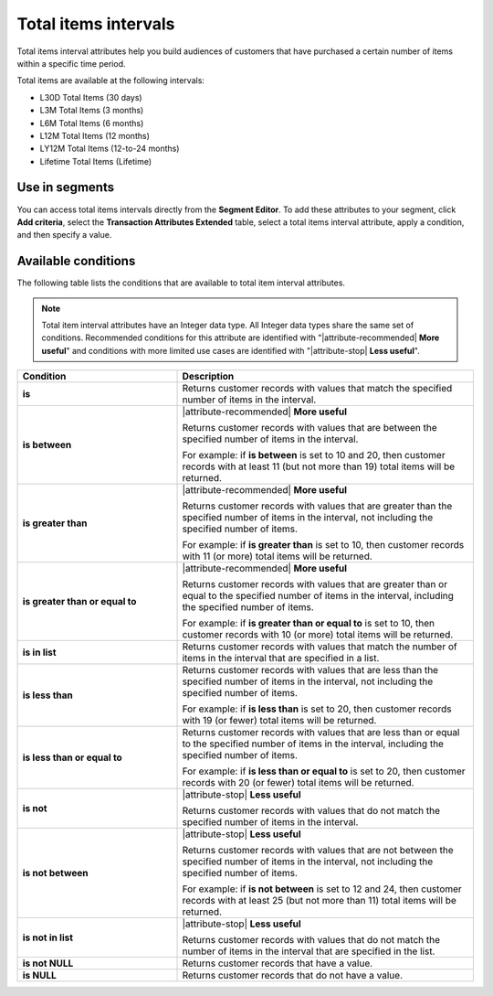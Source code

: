 .. 
.. https://docs.amperity.com/reference/
.. 


.. meta::
    :description lang=en:
        The number of items that were purchased at defined intervals, such as 30 days, 3 months, or 12 months.

.. meta::
    :content class=swiftype name=body data-type=text:
        The number of items that were purchased at defined intervals, such as 30 days, 3 months, or 12 months.

.. meta::
    :content class=swiftype name=title data-type=string:
        Total items intervals

==================================================
Total items intervals
==================================================

.. attribute-total-items-intervals-start

Total items interval attributes help you build audiences of customers that have purchased a certain number of items within a specific time period.

.. attribute-total-items-intervals-end

.. attribute-total-items-intervals-list-start

Total items are available at the following intervals:

* L30D Total Items (30 days)
* L3M Total Items (3 months)
* L6M Total Items (6 months)
* L12M Total Items (12 months)
* LY12M Total Items (12-to-24 months)
* Lifetime Total Items (Lifetime)

.. attribute-total-items-intervals-list-end


.. _attribute-total-items-intervals-segment:

Use in segments
==================================================

.. attribute-total-items-intervals-segment-start

You can access total items intervals directly from the **Segment Editor**. To add these attributes to your segment, click **Add criteria**, select the **Transaction Attributes Extended** table, select a total items interval attribute, apply a condition, and then specify a value.

.. attribute-total-items-intervals-segment-end


.. _attribute-total-items-intervals-conditions:

Available conditions
==================================================

.. attribute-total-items-intervals-conditions-start

The following table lists the conditions that are available to total item interval attributes.

.. note:: Total item interval attributes have an Integer data type. All Integer data types share the same set of conditions. Recommended conditions for this attribute are identified with "|attribute-recommended| **More useful**" and conditions with more limited use cases are identified with "|attribute-stop| **Less useful**".

.. list-table::
   :widths: 35 65
   :header-rows: 1

   * - Condition
     - Description
   * - **is**
     - Returns customer records with values that match the specified number of items in the interval.

   * - **is between**
     - |attribute-recommended| **More useful**

       Returns customer records with values that are between the specified number of items in the interval.

       For example: if **is between** is set to 10 and 20, then customer records with at least 11 (but not more than 19) total items will be returned.

   * - **is greater than**
     - |attribute-recommended| **More useful**

       Returns customer records with values that are greater than the specified number of items in the interval, not including the specified number of items.

       For example: if **is greater than** is set to 10, then customer records with 11 (or more) total items will be returned.

   * - **is greater than or equal to**
     - |attribute-recommended| **More useful**

       Returns customer records with values that are greater than or equal to the specified number of items in the interval, including the specified number of items.

       For example: if **is greater than or equal to** is set to 10, then customer records with 10 (or more) total items will be returned.

   * - **is in list**
     - Returns customer records with values that match the number of items in the interval that are specified in a list.

   * - **is less than**
     - Returns customer records with values that are less than the specified number of items in the interval, not including the specified number of items.

       For example: if **is less than** is set to 20, then customer records with 19 (or fewer) total items will be returned.

   * - **is less than or equal to**
     - Returns customer records with values that are less than or equal to the specified number of items in the interval, including the specified number of items.

       For example: if **is less than or equal to** is set to 20, then customer records with 20 (or fewer) total items will be returned.

   * - **is not**
     - |attribute-stop| **Less useful**

       Returns customer records with values that do not match the specified number of items in the interval.

   * - **is not between**
     - |attribute-stop| **Less useful**

       Returns customer records with values that are not between the specified number of items in the interval, not including the specified number of items.

       For example: if **is not between** is set to 12 and 24, then customer records with at least 25 (but not more than 11) total items will be returned.

   * - **is not in list**
     - |attribute-stop| **Less useful**

       Returns customer records with values that do not match the number of items in the interval that are specified in the list.

   * - **is not NULL**
     - Returns customer records that have a value.

   * - **is NULL**
     - Returns customer records that do not have a value.

.. attribute-total-items-intervals-conditions-end
